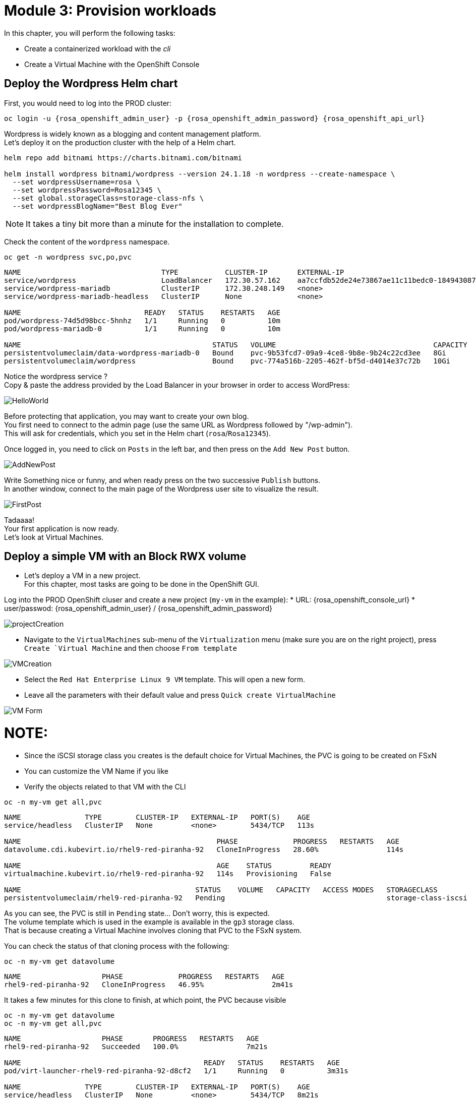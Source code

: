 # Module 3: Provision workloads

In this chapter, you will perform the following tasks:

* Create a containerized workload with the _cli_
* Create a Virtual Machine with the OpenShift Console

[#deploywordpress]
== Deploy the Wordpress Helm chart

First, you would need to log into the PROD cluster:
[.lines_space]
[.console-input]
[source,bash]
----
oc login -u {rosa_openshift_admin_user} -p {rosa_openshift_admin_password} {rosa_openshift_api_url}
----

Wordpress is widely known as a blogging and content management platform. +
Let's deploy it on the production cluster with the help of a Helm chart.

[.lines_space]
[.console-input]
[source,bash]
----
helm repo add bitnami https://charts.bitnami.com/bitnami

helm install wordpress bitnami/wordpress --version 24.1.18 -n wordpress --create-namespace \
  --set wordpressUsername=rosa \
  --set wordpressPassword=Rosa12345 \
  --set global.storageClass=storage-class-nfs \
  --set wordpressBlogName="Best Blog Ever"
----

NOTE: It takes a tiny bit more than a minute for the installation to complete.

Check the content of the `wordpress` namespace.
[.lines_space]
[.console-input]
[source,bash]
----
oc get -n wordpress svc,po,pvc
----
[.console-output]
[source,bash]
----
NAME                                 TYPE           CLUSTER-IP       EXTERNAL-IP                                                               PORT(S)                      AGE
service/wordpress                    LoadBalancer   172.30.57.162    aa7ccfdb52de24e73867ae11c11bedc0-1849430877.us-east-2.elb.amazonaws.com   80:30087/TCP,443:32446/TCP   10m
service/wordpress-mariadb            ClusterIP      172.30.248.149   <none>                                                                    3306/TCP                     10m
service/wordpress-mariadb-headless   ClusterIP      None             <none>                                                                    3306/TCP                     10m

NAME                             READY   STATUS    RESTARTS   AGE
pod/wordpress-74d5d98bcc-5hnhz   1/1     Running   0          10m
pod/wordpress-mariadb-0          1/1     Running   0          10m

NAME                                             STATUS   VOLUME                                     CAPACITY   ACCESS MODES   STORAGECLASS        VOLUMEATTRIBUTESCLASS   AGE
persistentvolumeclaim/data-wordpress-mariadb-0   Bound    pvc-9b53fcd7-09a9-4ce8-9b8e-9b24c22cd3ee   8Gi        RWO            storage-class-nfs   <unset>                 10m
persistentvolumeclaim/wordpress                  Bound    pvc-774a516b-2205-462f-bf5d-d4014e37c72b   10Gi       RWO            storage-class-nfs   <unset>                 10m
----

Notice the wordpress service ? +
Copy & paste the address provided by the Load Balancer in your browser in order to access WordPress:

image::Mod3_Wordpress_HelloWorld.png[HelloWorld]

Before protecting that application, you may want to create your own blog. +
You first need to connect to the admin page (use the same URL as Wordpress followed by "/wp-admin"). +
This will ask for credentials, which you set in the Helm chart (`rosa`/`Rosa12345`).

Once logged in, you need to click on `Posts` in the left bar, and then press on the `Add New Post` button.

image::Mod3_Wordpress_Admin_AddNewPost.png[AddNewPost]

Write Something nice or funny, and when ready press on the two successive `Publish` buttons. +
In another window, connect to the main page of the Wordpress user site to visualize the result.

image::Mod3_Wordpress_FirstPost.png[FirstPost]

Tadaaaa! +
Your first application is now ready. +
Let's look at Virtual Machines.

[#deployvm]
== Deploy a simple VM with an Block RWX volume

* Let's deploy a VM in a new project. +
For this chapter, most tasks are going to be done in the OpenShift GUI.

Log into the PROD OpenShift cluser and create a new project (`my-vm` in the example):
* URL: {rosa_openshift_console_url}
* user/passwod: {rosa_openshift_admin_user} / {rosa_openshift_admin_password}

image::Mod3_OCP_Console_Project_Create.png[projectCreation]

* Navigate to the `VirtualMachines` sub-menu of the `Virtualization` menu (make sure you are on the right project), press `Create `Virtual Machine` and then choose `From template`

image::Mod3_OCP_Console_VM_Create.png[VMCreation]

* Select the `Red Hat Enterprise Linux 9 VM` template. This will open a new form.
* Leave all the parameters with their default value and press `Quick create VirtualMachine`

image::Mod3_OCP_Console_VM_Form.png[VM Form]

NOTE:
====
* Since the iSCSI storage class you creates is the default choice for Virtual Machines, the PVC is going to be created on FSxN
* You can customize the VM Name if you like
====

* Verify the objects related to that VM with the CLI

[.lines_space]
[.console-input]
[source,bash]
----
oc -n my-vm get all,pvc
----
[.console-output]
[source,bash]
----
NAME               TYPE        CLUSTER-IP   EXTERNAL-IP   PORT(S)    AGE
service/headless   ClusterIP   None         <none>        5434/TCP   113s

NAME                                              PHASE             PROGRESS   RESTARTS   AGE
datavolume.cdi.kubevirt.io/rhel9-red-piranha-92   CloneInProgress   28.60%                114s

NAME                                              AGE    STATUS         READY
virtualmachine.kubevirt.io/rhel9-red-piranha-92   114s   Provisioning   False

NAME                                         STATUS    VOLUME   CAPACITY   ACCESS MODES   STORAGECLASS          VOLUMEATTRIBUTESCLASS   AGE
persistentvolumeclaim/rhel9-red-piranha-92   Pending                                      storage-class-iscsi   <unset>                 114s
----
As you can see, the PVC is still in `Pending` state... Don't worry, this is expected. +
The volume template which is used in the example is available in the `gp3` storage class. +
That is because creating a Virtual Machine involves cloning that PVC to the FSxN system.

You can check the status of that cloning process with the following:
[.lines_space]
[.console-input]
[source,bash]
----
oc -n my-vm get datavolume
----
[.console-output]
[source,bash]
----
NAME                   PHASE             PROGRESS   RESTARTS   AGE
rhel9-red-piranha-92   CloneInProgress   46.95%                2m41s
----
It takes a few minutes for this clone to finish, at which point, the PVC because visible
[.lines_space]
[.console-input]
[source,bash]
----
oc -n my-vm get datavolume
oc -n my-vm get all,pvc
----
[.console-output]
[source,bash]
----
NAME                   PHASE       PROGRESS   RESTARTS   AGE
rhel9-red-piranha-92   Succeeded   100.0%                7m21s

NAME                                           READY   STATUS    RESTARTS   AGE
pod/virt-launcher-rhel9-red-piranha-92-d8cf2   1/1     Running   0          3m31s

NAME               TYPE        CLUSTER-IP   EXTERNAL-IP   PORT(S)    AGE
service/headless   ClusterIP   None         <none>        5434/TCP   8m21s

NAME                                              PHASE       PROGRESS   RESTARTS   AGE
datavolume.cdi.kubevirt.io/rhel9-red-piranha-92   Succeeded   100.0%                8m21s

NAME                                                      AGE     PHASE     IP            NODENAME                                  READY
virtualmachineinstance.kubevirt.io/rhel9-red-piranha-92   3m31s   Running   10.128.2.41   ip-10-0-9-46.us-east-2.compute.internal   True

NAME                                              AGE     STATUS    READY
virtualmachine.kubevirt.io/rhel9-red-piranha-92   8m21s   Running   True

NAME                                         STATUS   VOLUME                                     CAPACITY   ACCESS MODES   STORAGECLASS          VOLUMEATTRIBUTESCLASS   AGE
persistentvolumeclaim/rhel9-red-piranha-92   Bound    pvc-6849f5fa-cddb-42a7-89f1-2bcf1b33b891   30Gi       RWX            storage-class-iscsi   <unset>                 8m21s
----
You can also see the status of the VM in the Console:

image::Mod3_OCP_Console_VM_Running.png[VM Running]

TIP:
====
Using the Trident *Cross Namespace Volume Clone* feature will greatly reduce the PVC creation when creating a new Virtual Machine from a Template. +
This is thanks to NetApp FlexClone technology, which does not use any storage when starting a volume clone.
====